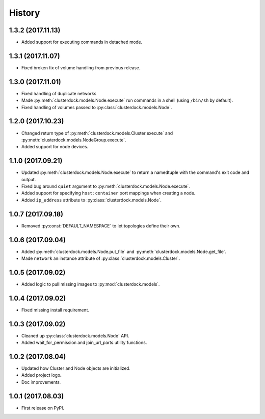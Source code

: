 =======
History
=======

1.3.2 (2017.11.13)
------------------

* Added support for executing commands in detached mode.

1.3.1 (2017.11.07)
------------------

* Fixed broken fix of volume handling from previous release.

1.3.0 (2017.11.01)
------------------

* Fixed handling of duplicate networks.
* Made :py:meth:`clusterdock.models.Node.execute` run commands in a shell
  (using ``/bin/sh`` by default).
* Fixed handling of volumes passed to :py:class:`clusterdock.models.Node`.

1.2.0 (2017.10.23)
------------------

* Changed return type of :py:meth:`clusterdock.models.Cluster.execute`
  and :py:meth:`clusterdock.models.NodeGroup.execute`.
* Added support for node devices.

1.1.0 (2017.09.21)
------------------

* Updated :py:meth:`clusterdock.models.Node.execute` to return a namedtuple with the
  command's exit code and output.
* Fixed bug around ``quiet`` argument to :py:meth:`clusterdock.models.Node.execute`.
* Added support for specifying ``host:container`` port mappings when creating a node.
* Added ``ip_address`` attribute to :py:class:`clusterdock.models.Node`.

1.0.7 (2017.09.18)
------------------

* Removed :py:const:`DEFAULT_NAMESPACE` to let topologies define their own.

1.0.6 (2017.09.04)
------------------

* Added :py:meth:`clusterdock.models.Node.put_file` and :py:meth:`clusterdock.models.Node.get_file`.
* Made ``network`` an instance attribute of :py:class:`clusterdock.models.Cluster`.

1.0.5 (2017.09.02)
------------------

* Added logic to pull missing images to :py:mod:`clusterdock.models`.

1.0.4 (2017.09.02)
------------------

* Fixed missing install requirement.

1.0.3 (2017.09.02)
------------------

* Cleaned up :py:class:`clusterdock.models.Node` API.
* Added wait_for_permission and join_url_parts utility functions.

1.0.2 (2017.08.04)
------------------

* Updated how Cluster and Node objects are initialized.
* Added project logo.
* Doc improvements.

1.0.1 (2017.08.03)
------------------

* First release on PyPI.
